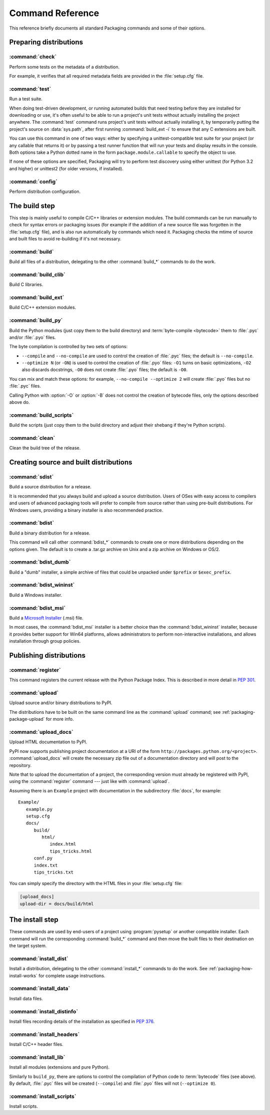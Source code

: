 .. _packaging-command-reference:

*****************
Command Reference
*****************

This reference briefly documents all standard Packaging commands and some of
their options.

.. FIXME does not work: Use pysetup run --help-commands to list all
   standard and extra commands availavble on your system, with their
   description.  Use pysetup run <command> --help to get help about the options
   of one command.

.. XXX sections from this document should be merged with other docs (e.g. check
   and upload with uploading.rst, install_* with install/install.rst, etc.);
   there is no value in partially duplicating information.  this file could
   however serve as an index, i.e. just a list of all commands with links to
   every section that describes options or usage


Preparing distributions
=======================

:command:`check`
----------------

Perform some tests on the metadata of a distribution.

For example, it verifies that all required metadata fields are provided in the
:file:`setup.cfg` file.

.. TODO document reST checks


:command:`test`
---------------

Run a test suite.

When doing test-driven development, or running automated builds that need
testing before they are installed for downloading or use, it's often useful to
be able to run a project's unit tests without actually installing the project
anywhere.  The :command:`test` command runs project's unit tests without
actually installing it, by temporarily putting the project's source on
:data:`sys.path`, after first running :command:`build_ext -i` to ensure that any
C extensions are built.

You can use this command in one of two ways: either by specifying a
unittest-compatible test suite for your project (or any callable that returns
it) or by passing a test runner function that will run your tests and display
results in the console.  Both options take a Python dotted name in the form
``package.module.callable`` to specify the object to use.

If none of these options are specified, Packaging will try to perform test
discovery using either unittest (for Python 3.2 and higher) or unittest2 (for
older versions, if installed).

.. this is a pseudo-command name used to disambiguate the options in indexes and
   links
.. program:: packaging test

.. cmdoption:: --suite=NAME, -s NAME

   Specify the test suite (or module, class, or method) to be run.  The default
   for this option can be set by in the project's :file:`setup.cfg` file:

   .. code-block:: cfg

      [test]
      suite = mypackage.tests.get_all_tests

.. cmdoption:: --runner=NAME, -r NAME

   Specify the test runner to be called.


:command:`config`
-----------------

Perform distribution configuration.


The build step
==============

This step is mainly useful to compile C/C++ libraries or extension modules.  The
build commands can be run manually to check for syntax errors or packaging
issues (for example if the addition of a new source file was forgotten in the
:file:`setup.cfg` file), and is also run automatically by commands which need
it.  Packaging checks the mtime of source and built files to avoid re-building
if it's not necessary.


:command:`build`
----------------

Build all files of a distribution, delegating to the other :command:`build_*`
commands to do the work.


:command:`build_clib`
---------------------

Build C libraries.


:command:`build_ext`
--------------------

Build C/C++ extension modules.


:command:`build_py`
-------------------

Build the Python modules (just copy them to the build directory) and
:term:`byte-compile <bytecode>` them to :file:`.pyc` and/or :file:`.pyo` files.

The byte compilation is controlled by two sets of options:

- ``--compile`` and ``--no-compile`` are used to control the creation of
  :file:`.pyc` files; the default is ``--no-compile``.

- ``--optimize N`` (or ``-ON``) is used to control the creation of :file:`.pyo`
  files: ``-O1`` turns on basic optimizations, ``-O2`` also discards docstrings,
  ``-O0`` does not create :file:`.pyo` files; the default is ``-O0``.

You can mix and match these options: for example, ``--no-compile --optimize 2``
will create :file:`.pyo` files but no :file:`.pyc` files.

.. XXX these option roles do not work

Calling Python with :option:`-O` or :option:`-B` does not control the creation
of bytecode files, only the options described above do.


:command:`build_scripts`
------------------------
Build the scripts (just copy them to the build directory and adjust their
shebang if they're Python scripts).


:command:`clean`
----------------

Clean the build tree of the release.

.. program:: packaging clean

.. cmdoption:: --all, -a

   Remove build directories for modules, scripts, etc., not only temporary build
   by-products.


Creating source and built distributions
=======================================

:command:`sdist`
----------------

Build a source distribution for a release.

It is recommended that you always build and upload a source distribution.  Users
of OSes with easy access to compilers and users of advanced packaging tools will
prefer to compile from source rather than using pre-built distributions.  For
Windows users, providing a binary installer is also recommended practice.


:command:`bdist`
----------------

Build a binary distribution for a release.

This command will call other :command:`bdist_*` commands to create one or more
distributions depending on the options given.  The default is to create a
.tar.gz archive on Unix and a zip archive on Windows or OS/2.

.. program:: packaging bdist

.. cmdoption:: --formats

   Binary formats to build (comma-separated list).

.. cmdoption:: --show-formats

   Dump list of available formats.


:command:`bdist_dumb`
---------------------

Build a "dumb" installer, a simple archive of files that could be unpacked under
``$prefix`` or ``$exec_prefix``.


:command:`bdist_wininst`
------------------------

Build a Windows installer.


:command:`bdist_msi`
--------------------

Build a `Microsoft Installer`_ (.msi) file.

.. _Microsoft Installer: http://msdn.microsoft.com/en-us/library/cc185688(VS.85).aspx

In most cases, the :command:`bdist_msi` installer is a better choice than the
:command:`bdist_wininst` installer, because it provides better support for Win64
platforms, allows administrators to perform non-interactive installations, and
allows installation through group policies.


Publishing distributions
========================

:command:`register`
-------------------

This command registers the current release with the Python Package Index.  This
is described in more detail in :PEP:`301`.

.. TODO explain user and project registration with the web UI


:command:`upload`
-----------------

Upload source and/or binary distributions to PyPI.

The distributions have to be built on the same command line as the
:command:`upload` command; see :ref:`packaging-package-upload` for more info.

.. program:: packaging upload

.. cmdoption:: --sign, -s

   Sign each uploaded file using GPG (GNU Privacy Guard).  The ``gpg`` program
   must be available for execution on the system ``PATH``.

.. cmdoption:: --identity=NAME, -i NAME

   Specify the identity or key name for GPG to use when signing.  The value of
   this option will be passed through the ``--local-user`` option of the
   ``gpg`` program.

.. cmdoption:: --show-response

   Display the full response text from server; this is useful for debugging
   PyPI problems.

.. cmdoption:: --repository=URL, -r URL

   The URL of the repository to upload to.  Defaults to
   http://pypi.python.org/pypi (i.e., the main PyPI installation).

.. cmdoption:: --upload-docs

   Also run :command:`upload_docs`.  Mainly useful as a default value in
   :file:`setup.cfg` (on the command line, it's shorter to just type both
   commands).


:command:`upload_docs`
----------------------

Upload HTML documentation to PyPI.

PyPI now supports publishing project documentation at a URI of the form
``http://packages.python.org/<project>``.  :command:`upload_docs`  will create
the necessary zip file out of a documentation directory and will post to the
repository.

Note that to upload the documentation of a project, the corresponding version
must already be registered with PyPI, using the :command:`register` command ---
just like with :command:`upload`.

Assuming there is an ``Example`` project with documentation in the subdirectory
:file:`docs`, for example::

   Example/
      example.py
      setup.cfg
      docs/
         build/
            html/
               index.html
               tips_tricks.html
         conf.py
         index.txt
         tips_tricks.txt

You can simply specify the directory with the HTML files in your
:file:`setup.cfg` file:

.. code-block:: cfg

   [upload_docs]
   upload-dir = docs/build/html


.. program:: packaging upload_docs

.. cmdoption:: --upload-dir

   The directory to be uploaded to the repository. By default documentation
   is searched for in ``docs`` (or ``doc``) directory in project root.

.. cmdoption:: --show-response

   Display the full response text from server; this is useful for debugging
   PyPI problems.

.. cmdoption:: --repository=URL, -r URL

   The URL of the repository to upload to.  Defaults to
   http://pypi.python.org/pypi (i.e., the main PyPI installation).


The install step
================

These commands are used by end-users of a project using :program:`pysetup` or
another compatible installer.  Each command will run the corresponding
:command:`build_*` command and then move the built files to their destination on
the target system.


:command:`install_dist`
-----------------------

Install a distribution, delegating to the other :command:`install_*` commands to
do the work.  See :ref:`packaging-how-install-works` for complete usage
instructions.


:command:`install_data`
-----------------------

Install data files.


:command:`install_distinfo`
---------------------------

Install files recording details of the installation as specified in :PEP:`376`.


:command:`install_headers`
--------------------------

Install C/C++ header files.


:command:`install_lib`
----------------------

Install all modules (extensions and pure Python).

.. XXX what about C libraries created with build_clib?

Similarly to ``build_py``, there are options to control the compilation of
Python code to :term:`bytecode` files (see above).  By default, :file:`.pyc`
files will be created (``--compile``) and :file:`.pyo` files will not
(``--optimize 0``).


:command:`install_scripts`
--------------------------

Install scripts.
